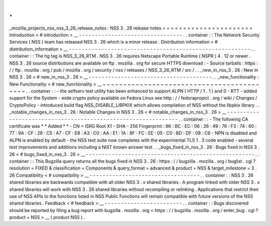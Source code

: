 .
.
_mozilla_projects_nss_nss_3_26_release_notes
:
NSS
3
.
26
release
notes
=
=
=
=
=
=
=
=
=
=
=
=
=
=
=
=
=
=
=
=
=
=
Introduction
<
#
introduction
>
__
-
-
-
-
-
-
-
-
-
-
-
-
-
-
-
-
-
-
-
-
-
-
-
-
-
-
-
-
-
-
-
-
.
.
container
:
:
The
Network
Security
Services
(
NSS
)
team
has
released
NSS
3
.
26
which
is
a
minor
release
.
Distribution
information
<
#
distribution_information
>
__
-
-
-
-
-
-
-
-
-
-
-
-
-
-
-
-
-
-
-
-
-
-
-
-
-
-
-
-
-
-
-
-
-
-
-
-
-
-
-
-
-
-
-
-
-
-
-
-
-
-
-
-
-
-
-
-
.
.
container
:
:
The
hg
tag
is
NSS_3_26_RTM
.
NSS
3
.
26
requires
Netscape
Portable
Runtime
(
NSPR
)
4
.
12
or
newer
.
NSS
3
.
26
source
distributions
are
available
on
ftp
.
mozilla
.
org
for
secure
HTTPS
download
:
-
Source
tarballs
:
https
:
/
/
ftp
.
mozilla
.
org
/
pub
/
mozilla
.
org
/
security
/
nss
/
releases
/
NSS_3_26_RTM
/
src
/
.
.
_new_in_nss_3
.
26
:
New
in
NSS
3
.
26
<
#
new_in_nss_3
.
26
>
__
-
-
-
-
-
-
-
-
-
-
-
-
-
-
-
-
-
-
-
-
-
-
-
-
-
-
-
-
-
-
-
-
-
-
-
-
-
-
.
.
_new_functionality
:
New
Functionality
<
#
new_functionality
>
__
~
~
~
~
~
~
~
~
~
~
~
~
~
~
~
~
~
~
~
~
~
~
~
~
~
~
~
~
~
~
~
~
~
~
~
~
~
~
~
~
~
~
.
.
container
:
:
-
the
selfserv
test
utility
has
been
enhanced
to
support
ALPN
(
HTTP
/
1
.
1
)
and
0
-
RTT
-
added
support
for
the
System
-
wide
crypto
policy
available
on
Fedora
Linux
see
http
:
/
/
fedoraproject
.
org
/
wiki
/
Changes
/
CryptoPolicy
-
introduced
build
flag
NSS_DISABLE_LIBPKIX
which
allows
compilation
of
NSS
without
the
libpkix
library
.
.
_notable_changes_in_nss_3
.
26
:
Notable
Changes
in
NSS
3
.
26
<
#
notable_changes_in_nss_3
.
26
>
__
-
-
-
-
-
-
-
-
-
-
-
-
-
-
-
-
-
-
-
-
-
-
-
-
-
-
-
-
-
-
-
-
-
-
-
-
-
-
-
-
-
-
-
-
-
-
-
-
-
-
-
-
-
-
-
-
-
-
-
-
-
-
.
.
container
:
:
-
The
following
CA
certificate
was
*
*
Added
*
*
-
CN
=
ISRG
Root
X1
-
SHA
-
256
Fingerprint
:
96
:
BC
:
EC
:
06
:
26
:
49
:
76
:
F3
:
74
:
60
:
77
:
9A
:
CF
:
28
:
C5
:
A7
:
CF
:
E8
:
A3
:
C0
:
AA
:
E1
:
1A
:
8F
:
FC
:
EE
:
05
:
C0
:
BD
:
DF
:
08
:
C6
-
NPN
is
disabled
and
ALPN
is
enabled
by
default
-
the
NSS
test
suite
now
completes
with
the
experimental
TLS
1
.
3
code
enabled
-
several
test
improvements
and
additions
including
a
NIST
known
answer
test
.
.
_bugs_fixed_in_nss_3
.
26
:
Bugs
fixed
in
NSS
3
.
26
<
#
bugs_fixed_in_nss_3
.
26
>
__
-
-
-
-
-
-
-
-
-
-
-
-
-
-
-
-
-
-
-
-
-
-
-
-
-
-
-
-
-
-
-
-
-
-
-
-
-
-
-
-
-
-
-
-
-
-
-
-
-
-
-
-
.
.
container
:
:
This
Bugzilla
query
returns
all
the
bugs
fixed
in
NSS
3
.
26
:
https
:
/
/
bugzilla
.
mozilla
.
org
/
buglist
.
cgi
?
resolution
=
FIXED
&
classification
=
Components
&
query_format
=
advanced
&
product
=
NSS
&
target_milestone
=
3
.
26
Compatibility
<
#
compatibility
>
__
-
-
-
-
-
-
-
-
-
-
-
-
-
-
-
-
-
-
-
-
-
-
-
-
-
-
-
-
-
-
-
-
-
-
.
.
container
:
:
NSS
3
.
26
shared
libraries
are
backwards
compatible
with
all
older
NSS
3
.
x
shared
libraries
.
A
program
linked
with
older
NSS
3
.
x
shared
libraries
will
work
with
NSS
3
.
26
shared
libraries
without
recompiling
or
relinking
.
Applications
that
restrict
their
use
of
NSS
APIs
to
the
functions
listed
in
NSS
Public
Functions
will
remain
compatible
with
future
versions
of
the
NSS
shared
libraries
.
Feedback
<
#
feedback
>
__
-
-
-
-
-
-
-
-
-
-
-
-
-
-
-
-
-
-
-
-
-
-
-
-
.
.
container
:
:
Bugs
discovered
should
be
reported
by
filing
a
bug
report
with
bugzilla
.
mozilla
.
org
<
https
:
/
/
bugzilla
.
mozilla
.
org
/
enter_bug
.
cgi
?
product
=
NSS
>
__
(
product
NSS
)
.

